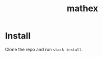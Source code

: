 #+TITLE: mathex
#+DESCRIPTION: mathex, a math to LaTeX converter

* Install
Clone the repo and run ~stack install~.
